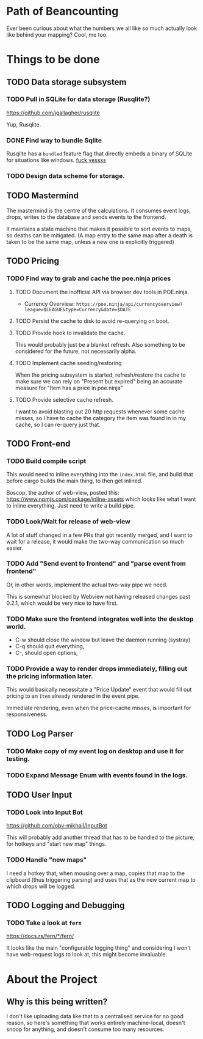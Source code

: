 * Path of Beancounting

Ever been curious about what the numbers we all like so much actually look like
behind your mapping? Cool, me too.

* Things to be done
** TODO Data storage subsystem
*** TODO Pull in SQLite for data storage (Rusqlite?)
https://github.com/jgallagher/rusqlite

Yup, Rusqlite.
*** DONE Find way to bundle Sqlite
CLOSED: [2018-11-15 Thu 05:24]
Rusqlite has a ~bundled~ feature flag that directly embeds a binary of SQLite
for situations like windows. _fuck yessss_
*** TODO Design data scheme for storage.
** TODO Mastermind
The mastermind is the centre of the calculations. It consumes event logs, drops,
writes to the database and sends events to the frontend.

It maintains a state machine that makes it possible to sort events to maps, so
deaths can be mitigated. (A map entry to the same map after a death is taken to
be the same map, unless a new one is explicitly triggered)
** TODO Pricing
*** TODO Find way to grab and cache the poe.ninja prices
**** TODO Document the inofficial API via browser dev tools in POE.ninja.
- Currency Overview: ~https://poe.ninja/api/currencyoverview?league=$LEAGUE&type=Currency&date=$DATE~
**** TODO Persist the cache to disk to avoid re-querying on boot.
**** TODO Provide hook to invalidate the cache.
This would probably just be a blanket refresh. Also something to be considered
for the future, not necessarily alpha.
**** TODO Implement cache seeding/restoring
When the pricing subsystem is started, refresh/restore the cache to make sure we
can rely on "Present but expired" being an accurate measure for "Item has a
price in poe.ninja"
**** TODO Provide selective cache refresh.
I want to avoid blasting out 20 http requests whenever some cache misses, so I
have to cache the category the item was found in in my cache, so I can re-query
just that.
** TODO Front-end
*** TODO Build compile script
This would need to inline everything into the ~index.html~ file, and build that
before cargo builds the main thing, to then get inlined.

Boscop, the author of web-view, posted this:
https://www.npmjs.com/package/inline-assets
which looks like what I want to inline everything. Just need to write a build
pipe.
*** TODO Look/Wait for release of web-view
A lot of stuff changed in a few PRs that got recently merged, and I want to wait
for a release, it would make the two-way communication so much easier.
*** TODO Add "Send event to frontend" and "parse event from frontend"
Or, in other words, implement the actual two-way pipe we need.

This is somewhat blocked by Webview not having released changes past 0.2.1,
which would be very nice to have first.
*** TODO Make sure the frontend integrates well into the desktop world.
- C-w should close the window but leave the daemon running (systray)
- C-q should quit everything,
- C-, should open options,
*** TODO Provide a way to render drops immediately, filling out the pricing information later.
This would basically necessitate a "Price Update" event that would fill out
pricing to an ~Item~ already rendered in the event pipe.

Immediate rendering, even when the price-cache misses, is important for
responsiveness.
** TODO Log Parser
*** TODO Make copy of my event log on desktop and use it for testing.
*** TODO Expand Message Enum with events found in the logs.
** TODO User Input
*** TODO Look into Input Bot
https://github.com/obv-mikhail/InputBot

This will probably add another thread that has to be handled to the picture, for
hotkeys and "start new map" things.
*** TODO Handle "new maps"
I need a hotkey that, when mousing over a map, copies that map to the clipboard
(thus triggering parsing) and uses that as the new current map to which drops
will be logged.
** TODO Logging and Debugging
*** TODO Take a look at ~fern~
https://docs.rs/fern/*/fern/

It looks like the main "configurable logging thing" and considering I won't have
web-request logs to look at, this might become invaluable.
* About the Project

** Why is this being written?
I don't like uploading data like that to a centralised service for no good
reason, so here's something that works entirely machine-local, doesn't snoop for
anything, and doesn't consume too many resources.
